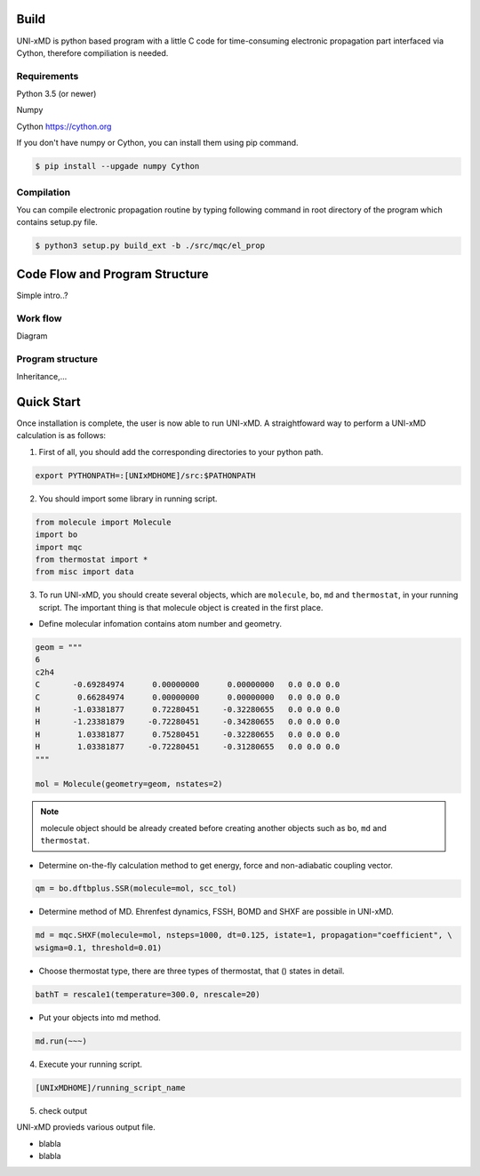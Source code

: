 ==========================
Build
==========================

UNI-xMD is python based program with a little C code for time-consuming electronic propagation part interfaced via Cython,
therefore compiliation is needed.


Requirements
^^^^^^^^^^^^^^^^^^^^^^^^^^
Python 3.5 (or newer)

Numpy

Cython https://cython.org


If you don't have numpy or Cython, you can install them using pip command.

.. code-block:: bash
   
   $ pip install --upgade numpy Cython

Compilation
^^^^^^^^^^^^^^^^^^^^^^^^^^

You can compile electronic propagation routine by typing following command in root directory of the program which contains setup.py file.

.. code-block:: bash

   $ python3 setup.py build_ext -b ./src/mqc/el_prop

================================
Code Flow and Program Structure
================================
Simple intro..?

Work flow
^^^^^^^^^^^^^^^^^^^^^^^^^^
Diagram 

Program structure
^^^^^^^^^^^^^^^^^^^^^^^^^^
Inheritance,...

==========================
Quick Start
==========================

Once installation is complete, the user is now able to run UNI-xMD.
A straightfoward way to perform a UNI-xMD calculation is as follows:

1)  First of all, you should add the corresponding directories to your python path.

.. code-block:: bash
  
    export PYTHONPATH=:[UNIxMDHOME]/src:$PATHONPATH
 
2) You should import some library in running script.

.. code-block:: python

    from molecule import Molecule
    import bo
    import mqc
    from thermostat import *
    from misc import data

3) To run UNI-xMD, you should create several objects, which are ``molecule``, ``bo``, ``md`` and ``thermostat``, in your running script. The important thing is that molecule object is created in the first place. 

- Define molecular infomation contains atom number and geometry. 

.. code-block:: python

    geom = """
    6
    c2h4
    C       -0.69284974      0.00000000      0.00000000   0.0 0.0 0.0
    C        0.66284974      0.00000000      0.00000000   0.0 0.0 0.0
    H       -1.03381877      0.72280451     -0.32280655   0.0 0.0 0.0
    H       -1.23381879     -0.72280451     -0.34280655   0.0 0.0 0.0
    H        1.03381877      0.75280451     -0.32280655   0.0 0.0 0.0
    H        1.03381877     -0.72280451     -0.31280655   0.0 0.0 0.0
    """
    
    mol = Molecule(geometry=geom, nstates=2)

.. note:: molecule object should be already created before creating another objects such as ``bo``, ``md`` and ``thermostat``.

-  Determine on-the-fly calculation method to get energy, force and non-adiabatic coupling vector.

.. code-block:: python
   
    qm = bo.dftbplus.SSR(molecule=mol, scc_tol)


- Determine method of MD. Ehrenfest dynamics, FSSH, BOMD and SHXF are possible in UNI-xMD.

.. code-block:: python
   
    md = mqc.SHXF(molecule=mol, nsteps=1000, dt=0.125, istate=1, propagation="coefficient", \
    wsigma=0.1, threshold=0.01)


- Choose thermostat type, there are three types of thermostat, that () states in detail.

.. code-block:: python
   
    bathT = rescale1(temperature=300.0, nrescale=20)


- Put your objects into md method.

.. code-block:: python
   
    md.run(~~~)

4) Execute your running script.

.. code-block:: bash

   [UNIxMDHOME]/running_script_name


5) check output

UNI-xMD provieds various output file.

- blabla

- blabla


